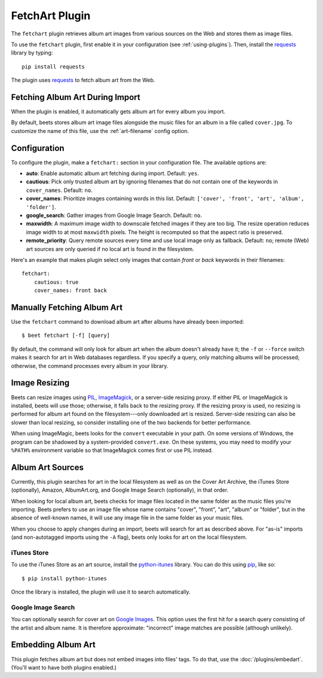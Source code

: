 FetchArt Plugin
===============

The ``fetchart`` plugin retrieves album art images from various sources on the
Web and stores them as image files.

To use the ``fetchart`` plugin, first enable it in your configuration (see
:ref:`using-plugins`). Then, install the `requests`_ library by typing::

    pip install requests

The plugin uses `requests`_ to fetch album art from the Web.

.. _requests: http://docs.python-requests.org/en/latest/

Fetching Album Art During Import
--------------------------------

When the plugin is enabled, it automatically gets album art for every album
you import.

By default, beets stores album art image files alongside the music files for an
album in a file called ``cover.jpg``. To customize the name of this file, use
the :ref:`art-filename` config option.

Configuration
-------------

To configure the plugin, make a ``fetchart:`` section in your configuration
file. The available options are:

- **auto**: Enable automatic album art fetching during import.
  Default: ``yes``.
- **cautious**: Pick only trusted album art by ignoring filenames that do not
  contain one of the keywords in ``cover_names``.
  Default: ``no``.
- **cover_names**: Prioritize images containing words in this list.
  Default: ``['cover', 'front', 'art', 'album', 'folder']``.
- **google_search**: Gather images from Google Image Search.
  Default: ``no``.
- **maxwidth**: A maximum image width to downscale fetched images if they are
  too big. The resize operation reduces image width to at most ``maxwidth``
  pixels. The height is recomputed so that the aspect ratio is preserved.
- **remote_priority**: Query remote sources every time and use local image only
  as fallback.
  Default: ``no``; remote (Web) art sources are only queried if no local art is
  found in the filesystem.

Here's an example that makes plugin select only images that contain *front* or
*back* keywords in their filenames::

    fetchart:
        cautious: true
        cover_names: front back


Manually Fetching Album Art
---------------------------

Use the ``fetchart`` command to download album art after albums have already
been imported::

    $ beet fetchart [-f] [query]

By default, the command will only look for album art when the album doesn't
already have it; the ``-f`` or ``--force`` switch makes it search for art
in Web databases regardless. If you specify a query, only matching albums will
be processed; otherwise, the command processes every album in your library.

.. _image-resizing:

Image Resizing
--------------

Beets can resize images using `PIL`_, `ImageMagick`_, or a server-side resizing
proxy. If either PIL or ImageMagick is installed, beets will use those;
otherwise, it falls back to the resizing proxy. If the resizing proxy is used,
no resizing is performed for album art found on the filesystem---only downloaded
art is resized. Server-side resizing can also be slower than local resizing, so
consider installing one of the two backends for better performance.

When using ImageMagic, beets looks for the ``convert`` executable in your path.
On some versions of Windows, the program can be shadowed by a system-provided
``convert.exe``. On these systems, you may need to modify your ``%PATH%``
environment variable so that ImageMagick comes first or use PIL instead.

.. _PIL: http://www.pythonware.com/products/pil/
.. _ImageMagick: http://www.imagemagick.org/

Album Art Sources
-----------------

Currently, this plugin searches for art in the local filesystem as well as on
the Cover Art Archive, the iTunes Store (optionally), Amazon, AlbumArt.org,
and Google Image Search (optionally), in that order.

When looking for local album art, beets checks for image files located in the
same folder as the music files you're importing. Beets prefers to use an image
file whose name contains "cover", "front", "art", "album" or "folder", but in
the absence of well-known names, it will use any image file in the same folder
as your music files.

When you choose to apply changes during an import, beets will search for art as
described above.  For "as-is" imports (and non-autotagged imports using the
``-A`` flag), beets only looks for art on the local filesystem.

iTunes Store
''''''''''''

To use the iTunes Store as an art source, install the `python-itunes`_
library. You can do this using `pip`_, like so::

    $ pip install python-itunes

Once the library is installed, the plugin will use it to search automatically.

.. _python-itunes: https://github.com/ocelma/python-itunes
.. _pip: http://pip.openplans.org/

Google Image Search
'''''''''''''''''''

You can optionally search for cover art on `Google Images`_. This option uses
the first hit for a search query consisting of the artist and album name. It
is therefore approximate: "incorrect" image matches are possible (although
unlikely).

.. _Google Images: http://images.google.com/


Embedding Album Art
-------------------

This plugin fetches album art but does not embed images into files' tags. To do
that, use the :doc:`/plugins/embedart`. (You'll want to have both plugins
enabled.)
